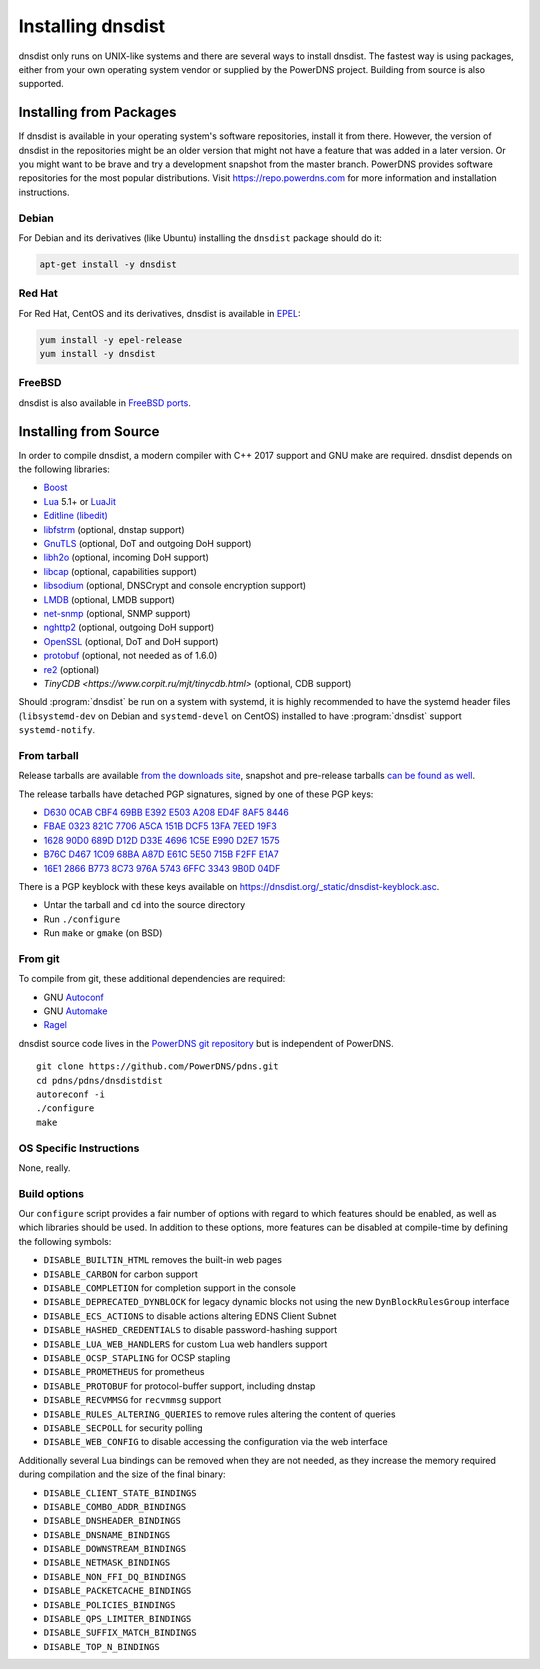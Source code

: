 Installing dnsdist
==================

dnsdist only runs on UNIX-like systems and there are several ways to install dnsdist.
The fastest way is using packages, either from your own operating system vendor or supplied by the PowerDNS project.
Building from source is also supported.


Installing from Packages
------------------------

If dnsdist is available in your operating system's software repositories, install it from there.
However, the version of dnsdist in the repositories might be an older version that might not have a feature that was added in a later version.
Or you might want to be brave and try a development snapshot from the master branch.
PowerDNS provides software repositories for the most popular distributions.
Visit https://repo.powerdns.com for more information and installation instructions.

Debian
~~~~~~

For Debian and its derivatives (like Ubuntu) installing the ``dnsdist`` package should do it:

.. code-block:: sh

  apt-get install -y dnsdist

Red Hat
~~~~~~~

For Red Hat, CentOS and its derivatives, dnsdist is available in `EPEL <https://fedoraproject.org/wiki/EPEL>`_:

.. code-block:: sh

  yum install -y epel-release
  yum install -y dnsdist

FreeBSD
~~~~~~~

dnsdist is also available in `FreeBSD ports <http://www.freshports.org/dns/dnsdist/>`_.

Installing from Source
----------------------

In order to compile dnsdist, a modern compiler with C++ 2017 support and GNU make are required.
dnsdist depends on the following libraries:

* `Boost <http://boost.org/>`_
* `Lua <http://www.lua.org/>`_ 5.1+ or `LuaJit <http://luajit.org/>`_
* `Editline (libedit) <http://thrysoee.dk/editline/>`_
* `libfstrm <https://github.com/farsightsec/fstrm>`_ (optional, dnstap support)
* `GnuTLS <https://www.gnutls.org/>`_ (optional, DoT and outgoing DoH support)
* `libh2o <https://github.com/h2o/h2o>`_ (optional, incoming DoH support)
* `libcap <https://sites.google.com/site/fullycapable/>`_ (optional, capabilities support)
* `libsodium <https://download.libsodium.org/doc/>`_ (optional, DNSCrypt and console encryption support)
* `LMDB <http://www.lmdb.tech/doc/>`_ (optional, LMDB support)
* `net-snmp <http://www.net-snmp.org/>`_ (optional, SNMP support)
* `nghttp2 <https://nghttp2.org/>`_ (optional, outgoing DoH support)
* `OpenSSL <https://www.openssl.org/>`_ (optional, DoT and DoH support)
* `protobuf <https://developers.google.com/protocol-buffers/>`_ (optional, not needed as of 1.6.0)
* `re2 <https://github.com/google/re2>`_ (optional)
* `TinyCDB <https://www.corpit.ru/mjt/tinycdb.html>` (optional, CDB support)

Should :program:`dnsdist` be run on a system with systemd, it is highly recommended to have
the systemd header files (``libsystemd-dev`` on Debian and ``systemd-devel`` on CentOS)
installed to have :program:`dnsdist` support ``systemd-notify``.

From tarball
~~~~~~~~~~~~

Release tarballs are available `from the downloads site <https://downloads.powerdns.com/releases>`_, snapshot and pre-release tarballs `can be found as well <https://downloads.powerdns.com/autobuilt_browser/#/dnsdist>`__.

The release tarballs have detached PGP signatures, signed by one of these PGP keys:

* `D630 0CAB CBF4 69BB E392 E503 A208 ED4F 8AF5 8446 <https://pgp.mit.edu/pks/lookup?op=get&search=0xA208ED4F8AF58446>`__
* `FBAE 0323 821C 7706 A5CA 151B DCF5 13FA 7EED 19F3 <https://pgp.mit.edu/pks/lookup?op=get&search=0xDCF513FA7EED19F3>`__
* `1628 90D0 689D D12D D33E 4696 1C5E E990 D2E7 1575 <https://pgp.mit.edu/pks/lookup?op=get&search=0x1C5EE990D2E71575>`__
* `B76C D467 1C09 68BA A87D E61C 5E50 715B F2FF E1A7 <https://pgp.mit.edu/pks/lookup?op=get&search=0x5E50715BF2FFE1A7>`__
* `16E1 2866 B773 8C73 976A 5743 6FFC 3343 9B0D 04DF <https://pgp.mit.edu/pks/lookup?op=get&search=0x6FFC33439B0D04DF>`__

There is a PGP keyblock with these keys available on `https://dnsdist.org/_static/dnsdist-keyblock.asc <https://dnsdist.org/_static/dnsdist-keyblock.asc>`__.

* Untar the tarball and ``cd`` into the source directory
* Run ``./configure``
* Run ``make`` or ``gmake`` (on BSD)

From git
~~~~~~~~

To compile from git, these additional dependencies are required:

* GNU `Autoconf <http://www.gnu.org/software/autoconf/autoconf.html>`_
* GNU `Automake <https://www.gnu.org/software/automake/>`_
* `Ragel <http://www.colm.net/open-source/ragel/>`_

dnsdist source code lives in the `PowerDNS git repository <https://github.com/PowerDNS/pdns>`_ but is independent of PowerDNS.

::

  git clone https://github.com/PowerDNS/pdns.git
  cd pdns/pdns/dnsdistdist
  autoreconf -i
  ./configure
  make

OS Specific Instructions
~~~~~~~~~~~~~~~~~~~~~~~~

None, really.

Build options
~~~~~~~~~~~~~

Our ``configure`` script provides a fair number of options with regard to which features should be enabled, as well as which libraries should be used. In addition to these options, more features can be disabled at compile-time by defining the following symbols:

* ``DISABLE_BUILTIN_HTML`` removes the built-in web pages
* ``DISABLE_CARBON`` for carbon support
* ``DISABLE_COMPLETION`` for completion support in the console
* ``DISABLE_DEPRECATED_DYNBLOCK`` for legacy dynamic blocks not using the new ``DynBlockRulesGroup`` interface
* ``DISABLE_ECS_ACTIONS`` to disable actions altering EDNS Client Subnet
* ``DISABLE_HASHED_CREDENTIALS`` to disable password-hashing support
* ``DISABLE_LUA_WEB_HANDLERS`` for custom Lua web handlers support
* ``DISABLE_OCSP_STAPLING`` for OCSP stapling
* ``DISABLE_PROMETHEUS`` for prometheus
* ``DISABLE_PROTOBUF`` for protocol-buffer support, including dnstap
* ``DISABLE_RECVMMSG`` for ``recvmmsg`` support
* ``DISABLE_RULES_ALTERING_QUERIES`` to remove rules altering the content of queries
* ``DISABLE_SECPOLL`` for security polling
* ``DISABLE_WEB_CONFIG`` to disable accessing the configuration via the web interface

Additionally several Lua bindings can be removed when they are not needed, as they increase the memory required during compilation and the size of the final binary:

* ``DISABLE_CLIENT_STATE_BINDINGS``
* ``DISABLE_COMBO_ADDR_BINDINGS``
* ``DISABLE_DNSHEADER_BINDINGS``
* ``DISABLE_DNSNAME_BINDINGS``
* ``DISABLE_DOWNSTREAM_BINDINGS``
* ``DISABLE_NETMASK_BINDINGS``
* ``DISABLE_NON_FFI_DQ_BINDINGS``
* ``DISABLE_PACKETCACHE_BINDINGS``
* ``DISABLE_POLICIES_BINDINGS``
* ``DISABLE_QPS_LIMITER_BINDINGS``
* ``DISABLE_SUFFIX_MATCH_BINDINGS``
* ``DISABLE_TOP_N_BINDINGS``
